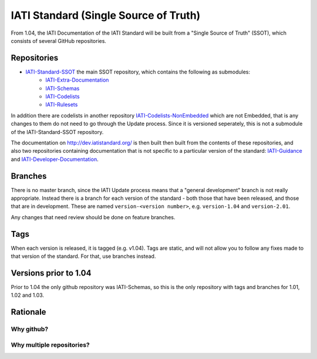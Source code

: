 IATI Standard (Single Source of Truth)
======================================

From 1.04, the IATI Documentation of the IATI Standard will be built from a "Single Source of Truth" (SSOT), which consists of several GitHub repositories.

Repositories
------------

* `IATI-Standard-SSOT <https://github.com/IATI/IATI-Standard-SSOT>`__ the main SSOT repository, which contains the following as submodules:
    - `IATI-Extra-Documentation <https://github.com/IATI/IATI-Extra-Documentation>`__
    - `IATI-Schemas <https://github.com/IATI/IATI-Schemas>`__
    - `IATI-Codelists <https://github.com/IATI/IATI-Codelists>`__
    - `IATI-Rulesets <https://github.com/IATI/IATI-Rulesets>`__

In addition there are codelists in another repository `IATI-Codelists-NonEmbedded <https://github.com/IATI/IATI-Codelists-NonEmbedded>`__ which are not Embedded, that is any changes to them do not need to go through the Update process. Since it is versioned seperately, this is not a submodule of the IATI-Standard-SSOT repository.

The documentation on http://dev.iatistandard.org/ is then built then built from the contents of these repositories, and also two repositories containing documentation that is not specific to a particular version of the standard: `IATI-Guidance <https://github.com/IATI/IATI-Guidance>`__ and `IATI-Developer-Documentation <https://github.com/IATI/IATI-Developer-Documentation>`__.

Branches
--------

There is no master branch, since the IATI Update process means that a "general development" branch is not really appropriate. Instead there is a branch for each version of the standard - both those that have been released, and those that are in development. These are named ``version-<version number>``, e.g. ``version-1.04`` and ``version-2.01``.

Any changes that need review should be done on feature branches.

Tags
----

When each version is released, it is tagged (e.g. v1.04). Tags are static, and will not allow you to follow any fixes made to that version of the standard. For that, use branches instead.

Versions prior to 1.04
----------------------

Prior to 1.04 the only github repository was IATI-Schemas, so this is the only repository with tags and branches for 1.01, 1.02 and 1.03.

Rationale
---------

Why github?
^^^^^^^^^^^

Why multiple repositories?
^^^^^^^^^^^^^^^^^^^^^^^^^^
